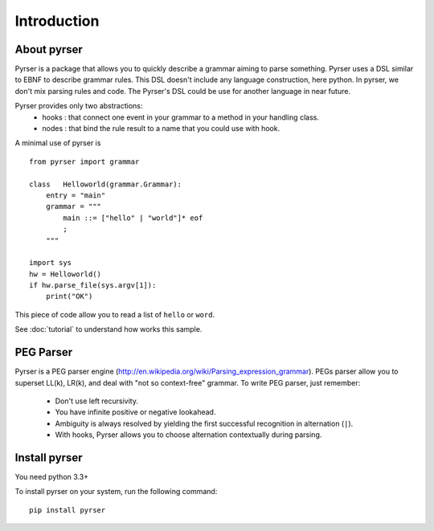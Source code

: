 ************
Introduction
************

About pyrser
============

Pyrser is a package that allows you to quickly describe a grammar aiming to parse something.
Pyrser uses a DSL similar to EBNF to describe grammar rules.
This DSL doesn't include any language construction, here python.
In pyrser, we don't mix parsing rules and code.
The Pyrser's DSL could be use for another language in near future.

Pyrser provides only two abstractions:
    * hooks : that connect one event in your grammar to a method in your handling class.
    * nodes : that bind the rule result to a name that you could use with hook.

A minimal use of pyrser is ::

    from pyrser import grammar
    
    class   Helloworld(grammar.Grammar):
        entry = "main"
        grammar = """
            main ::= ["hello" | "world"]* eof
            ;
        """
    
    import sys
    hw = Helloworld()
    if hw.parse_file(sys.argv[1]):
        print("OK")

This piece of code allow you to read a list of ``hello`` or ``word``.

See :doc:`tutorial` to understand how works this sample.

PEG Parser
==========

Pyrser is a PEG parser engine (http://en.wikipedia.org/wiki/Parsing_expression_grammar).
PEGs parser allow you to superset LL(k), LR(k), and deal with "not so context-free" grammar.
To write PEG parser, just remember:

    * Don't use left recursivity.
    * You have infinite positive or negative lookahead.
    * Ambiguity is always resolved by yielding the first successful recognition in alternation (``|``).
    * With hooks, Pyrser allows you to choose alternation contextually during parsing.

Install pyrser
==============
You need python 3.3+

To install pyrser on your system, run the following command::

    pip install pyrser
